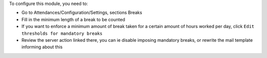 To configure this module, you need to:

- Go to Attendances/Configuration/Settings, sections Breaks
- Fill in the minimum length of a break to be counted
- If you want to enforce a minimum amount of break taken for a certain amount of hours worked per day, click ``Edit thresholds for mandatory breaks``
- Review the server action linked there, you can ie disable imposing mandatory breaks, or rewrite the mail template informing about this
